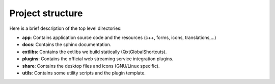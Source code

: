 Project structure
=================

Here is a brief description of the top level directories:

- **app**: Contains application source code and the resources (c++, forms, icons, translations,...)
- **docs**: Contains the sphinx documentation.
- **extlibs**: Contains the extlibs we build statically (QxtGlobalShortcuts).
- **plugins**: Contains the official web streaming service integration plugins.
- **share**: Contains the desktop files and icons (GNU/Linux specific).
- **utils**: Contains some utility scripts and the plugin template.
